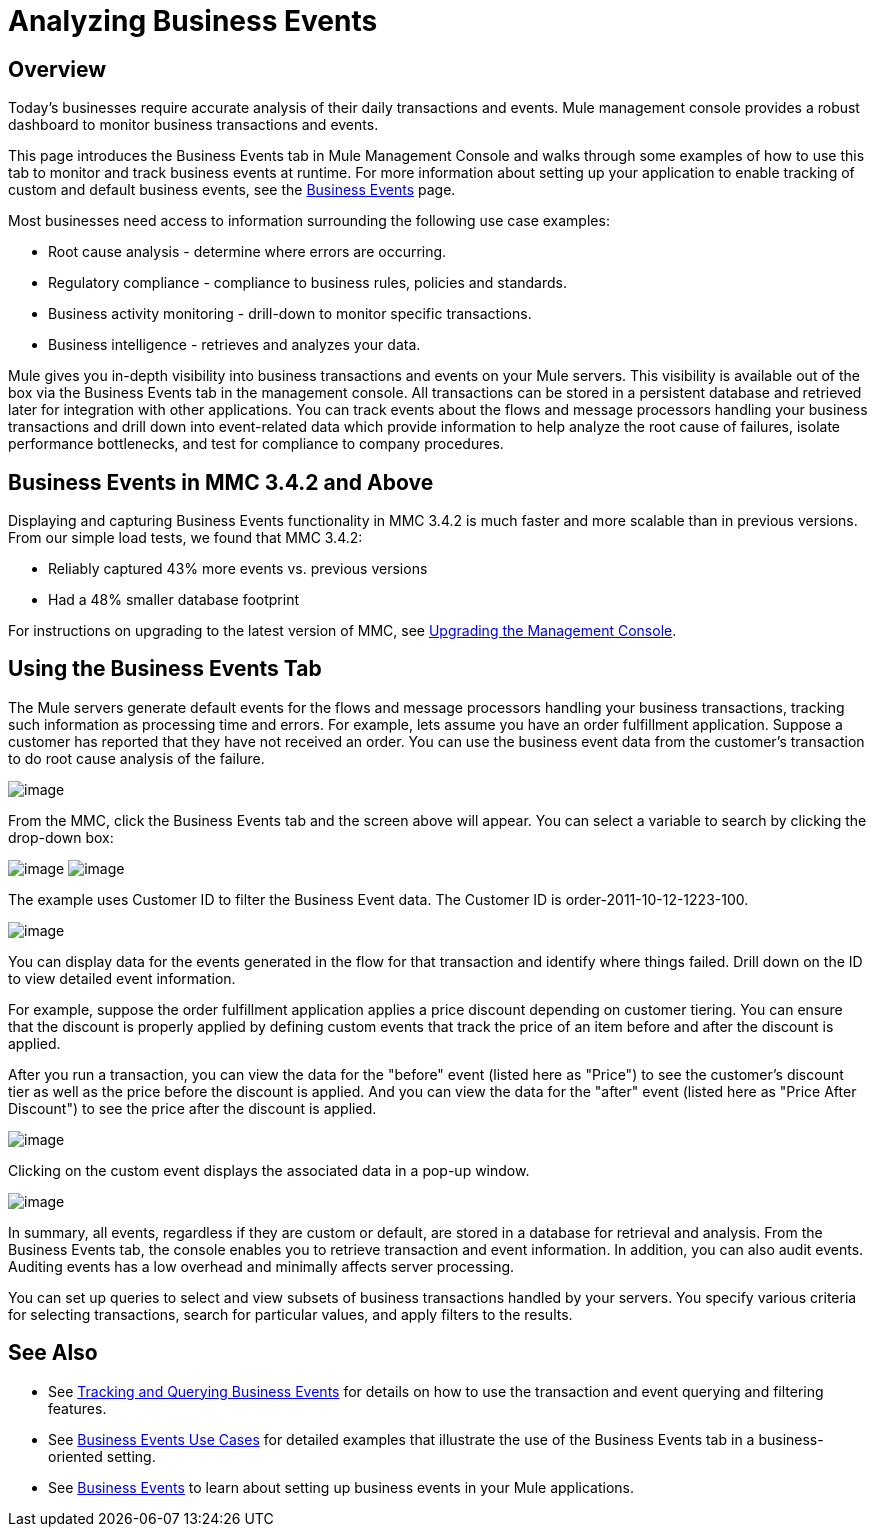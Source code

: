 = Analyzing Business Events

== Overview

Today's businesses require accurate analysis of their daily transactions and events. Mule management console provides a robust dashboard to monitor business transactions and events.

This page introduces the Business Events tab in Mule Management Console and walks through some examples of how to use this tab to monitor and track business events at runtime. For more information about setting up your application to enable tracking of custom and default business events, see the link:/documentation/display/current/Business+Events[Business Events] page.

Most businesses need access to information surrounding the following use case examples:

* Root cause analysis - determine where errors are occurring.
* Regulatory compliance - compliance to business rules, policies and standards.
* Business activity monitoring - drill-down to monitor specific transactions.
* Business intelligence - retrieves and analyzes your data.

Mule gives you in-depth visibility into business transactions and events on your Mule servers. This visibility is available out of the box via the Business Events tab in the management console. All transactions can be stored in a persistent database and retrieved later for integration with other applications. You can track events about the flows and message processors handling your business transactions and drill down into event-related data which provide information to help analyze the root cause of failures, isolate performance bottlenecks, and test for compliance to company procedures.

== Business Events in MMC 3.4.2 and Above

Displaying and capturing Business Events functionality in MMC 3.4.2 is much faster and more scalable than in previous versions. From our simple load tests, we found that MMC 3.4.2:

* Reliably captured 43% more events vs. previous versions
* Had a 48% smaller database footprint

For instructions on upgrading to the latest version of MMC, see link:/documentation/display/current/Upgrading+the+Management+Console[Upgrading the Management Console].

== Using the Business Events Tab

The Mule servers generate default events for the flows and message processors handling your business transactions, tracking such information as processing time and errors. For example, lets assume you have an order fulfillment application. Suppose a customer has reported that they have not received an order. You can use the business event data from the customer's transaction to do root cause analysis of the failure.

image:/documentation/download/attachments/122751977/BusEventOrderID.png?version=1&modificationDate=1323901237310[image]

From the MMC, click the Business Events tab and the screen above will appear. You can select a variable to search by clicking the drop-down box:

image:/documentation/download/attachments/122751977/BEDropdown1a.png?version=1&modificationDate=1323901203149[image] image:/documentation/download/attachments/122751977/BEDropdown1b.png?version=1&modificationDate=1323901203120[image]

The example uses Customer ID to filter the Business Event data. The Customer ID is order-2011-10-12-1223-100.

image:/documentation/download/attachments/122751977/BusEventOrderDrill.png?version=1&modificationDate=1323901237301[image]

You can display data for the events generated in the flow for that transaction and identify where things failed. Drill down on the ID to view detailed event information.

For example, suppose the order fulfillment application applies a price discount depending on customer tiering. You can ensure that the discount is properly applied by defining custom events that track the price of an item before and after the discount is applied.

After you run a transaction, you can view the data for the "before" event (listed here as "Price") to see the customer's discount tier as well as the price before the discount is applied. And you can view the data for the "after" event (listed here as "Price After Discount") to see the price after the discount is applied.

image:/documentation/download/attachments/122751977/CustomEventDiscount.png?version=1&modificationDate=1323901237276[image]

Clicking on the custom event displays the associated data in a pop-up window.

image:/documentation/download/attachments/122751977/custom-event-discount-popup.png?version=1&modificationDate=1323901333954[image]

In summary, all events, regardless if they are custom or default, are stored in a database for retrieval and analysis. From the Business Events tab, the console enables you to retrieve transaction and event information. In addition, you can also audit events. Auditing events has a low overhead and minimally affects server processing.

You can set up queries to select and view subsets of business transactions handled by your servers. You specify various criteria for selecting transactions, search for particular values, and apply filters to the results.

== See Also

* See link:/documentation/display/current/Tracking+and+Querying+Business+Events[Tracking and Querying Business Events] for details on how to use the transaction and event querying and filtering features. 
* See link:/documentation/display/current/Business+Events+Use+Cases[Business Events Use Cases] for detailed examples that illustrate the use of the Business Events tab in a business-oriented setting.
* See link:/documentation/display/current/Business+Events[Business Events] to learn about setting up business events in your Mule applications.
